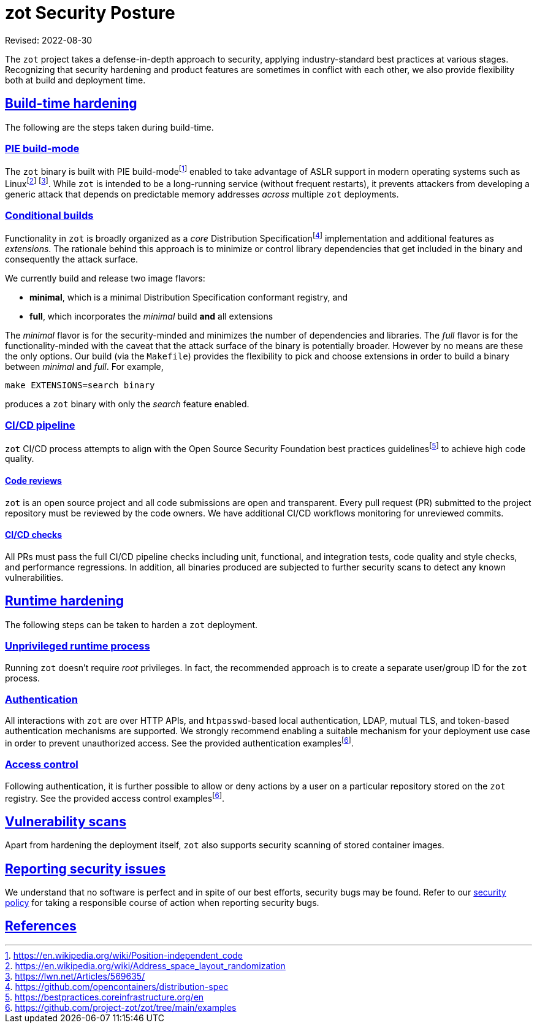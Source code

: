 = zot Security Posture
:doctype: book
:icons: font
:source-highlighter: highlight.js
:sectlinks:
//:toc:

Revised: 2022-08-30

The `zot` project takes a defense-in-depth approach to security, applying
industry-standard best practices at various stages.
Recognizing that security hardening and product features are sometimes in
conflict with each other, we also provide flexibility both at
build and deployment time.

== Build-time hardening

The following are the steps taken during build-time.

=== PIE build-mode

The `zot` binary is built with PIE build-modefootnote:[https://en.wikipedia.org/wiki/Position-independent_code]
enabled to take advantage of ASLR
support in modern operating systems such as Linuxfootnote:[https://en.wikipedia.org/wiki/Address_space_layout_randomization]
footnote:[https://lwn.net/Articles/569635/].
While `zot` is intended to be a long-running service (without frequent
restarts), it prevents attackers from developing a generic attack that depends
on predictable memory addresses _across_ multiple `zot` deployments.

=== Conditional builds

Functionality in `zot` is broadly organized as a _core_ Distribution Specificationfootnote:[https://github.com/opencontainers/distribution-spec]
implementation and additional features as _extensions_. The rationale behind
this approach is to minimize or control library dependencies that get included in the
binary and consequently the attack surface.

We currently build and release two image flavors:

* **minimal**, which is a minimal Distribution Specification conformant registry, and

* **full**, which incorporates the _minimal_ build **and** all extensions

The _minimal_ flavor is for the security-minded and minimizes the number of
dependencies and libraries. The _full_ flavor is for the
functionality-minded with the caveat that the attack surface of the binary is
potentially broader. However by no means are these the only options. Our build (via
the `Makefile`) provides the flexibility to pick and choose extensions in order
to build a binary between _minimal_ and _full_. For example,

`make EXTENSIONS=search binary`

produces a `zot` binary with only the _search_ feature enabled.

=== CI/CD pipeline

`zot` CI/CD process attempts to align with the Open Source Security
Foundation best practices guidelinesfootnote:[https://bestpractices.coreinfrastructure.org/en]
to achieve high code quality.

==== Code reviews

`zot` is an open source project and all code submissions are open and
transparent. Every pull request (PR) submitted to the project repository must
be reviewed by the code owners. We have additional CI/CD workflows monitoring
for unreviewed commits.

==== CI/CD checks

All PRs must pass the full CI/CD pipeline checks including unit, functional, and
integration tests, code quality and style checks, and performance regressions.
In addition, all binaries produced are subjected to further security scans to
detect any known vulnerabilities.

== Runtime hardening

The following steps can be taken to harden a `zot` deployment.

=== Unprivileged runtime process

Running `zot` doesn't require _root_ privileges. In fact, the recommended
approach is to create a separate user/group ID for the `zot` process.

=== Authentication

All interactions with `zot` are over HTTP APIs, and `htpasswd`-based local
authentication, LDAP, mutual TLS, and token-based authentication mechanisms are
supported. We strongly recommend enabling a suitable mechanism for your
deployment use case in order to prevent unauthorized access.
See the provided authentication
examplesfootnote:fn-examples[https://github.com/project-zot/zot/tree/main/examples].

=== Access control

Following authentication, it is further possible to allow or deny actions
by a user on a particular repository stored on the `zot` registry.
See the provided access control examplesfootnote:fn-examples[].

== Vulnerability scans

Apart from hardening the deployment itself, `zot` also supports security
scanning of stored container images.

== Reporting security issues

We understand that no software is perfect and in spite of our best efforts,
security bugs may be found. Refer to our
https://github.com/project-zot/zot/blob/main/SECURITY.md[security policy]
for taking a responsible course of action when reporting security bugs.

== References
